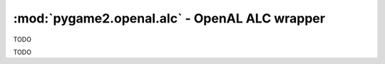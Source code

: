﻿.. module:: pygame2.openal.alc
   :synopsis: SDL2 OpenAL ALC wrapper

:mod:`pygame2.openal.alc` - OpenAL ALC wrapper
==============================================

.. class:: ALCdevice

   TODO

.. class:: ALCcontext

   TODO

.. function:: get_error(device : ALCdevice) -> int

   Gets the most recent error generated within the AL system for the specific
   *device*.

   This wraps :c:func:`alcGetError`.

.. function:: create_context(device : ALCdevice[, attrs=None]) -> ALCcontext

   Creates a context from the specified device.

   This wraps :c:func:`alcCreateContext`.

.. function:: make_context_current(context : ALCcontext) -> bool

   Makes the specified context the current context.

   This wraps :c:func:`alcMakeContextCurrent`.

.. function:: process_context(context : ALCcontext) -> None

   Tells the passed *context* to begin processing.

   This wraps :c:func:`alcProcessContext`.

.. function:: suspend_context(context : ALCcontext) -> None

   Tells the passed *context* to suspend processing.

   This wraps :c:func:`alcSuspendContext`.

.. function:: destroy_context(context : ALCcontext) -> None

   Destroys the passed context.

   This wraps :c:func:`alcDestroyContext`.

.. function:: get_current_context() -> ALCcontext

   Retrieves the current context.

   This wraps :c:func:`ALCcontext`.

.. function:: get_context_device(context : ALCcontext) -> ALCdevice

   Retrieves the device used by the context.

   This wraps :c:func:`ALCdevice`.

.. function:: open_device(devicename=None) -> ALCdevice

   Opens an OpenAL device with the specified name. If no *devicename* is
   passed, the default output device is opened.

   This wraps :c:func:`alcOpenDevice`.

.. function:: close_device(device : ALCdevice) -> bool

   Closes the passed OpenAL device.

   This wraps :c:func:`alcCloseDevice`.

.. function:: is_extension_present(device : ALCdevice, extname : string) -> bool

   Checks, if a certain extension is available for the passed *device*.

   This wraps :c:func:`alcIsExtensionPresent`.

.. function:: get_proc_address(device : ALCdevice, funcname : string) -> c_void_p

   Retrieves the address of the specified device extension function.

   This wraps :c:func:`alcGetProcAddress`.

.. function:: get_enum_value(device : ALCdevice, enumname : string) -> int

   Retrieves the value for the specified enumeration name on the device.

   This wraps :c:func:`alcGetEnumValue`.

.. function:: get_string(device : ALCdevice, param : int) -> string

   Returns a set of strings related to the context device.

   This wraps :c:func:`alcGetString`.

.. function:: get_integer_v(device : ALCdevice, param : int, size : int) \
              -> (int, int, ...)

   Returns a set of integers related to the context device.

   This wraps :c:func:`alcGetIntegerv`.

.. function:: capture_open_device(devicename : string, \
                                  frequency : int, dformat : int, \
                                  buffersize : int) -> ALCdevice

   Opens an OpenAL capture device with the specified name.

   This wraps :c:func:`ALCdevice`.

.. function:: capture_close_device(device : ALCdevice)

   Closes the passed capture device.

   This wraps :c:func:`alcCaptureCloseDevice`.

.. function:: capture_start(device : ALCdevice) -> None

   Start a capturing operation.

   This wraps :c:func:`alcCaptureStart`.

.. function:: capture_stop(device : ALCdevice) -> None

   Stops a capturing operation.

   This wraps :c:func:`alcCaptureStop`.

.. function:: capture_samples(device : ALCdevice, amount : int, \
                              itemsize : int) -> bytes

   Retrieves the audio data samples of a capture device.

   This wraps :c:func:`alcCaptureSamples`.
